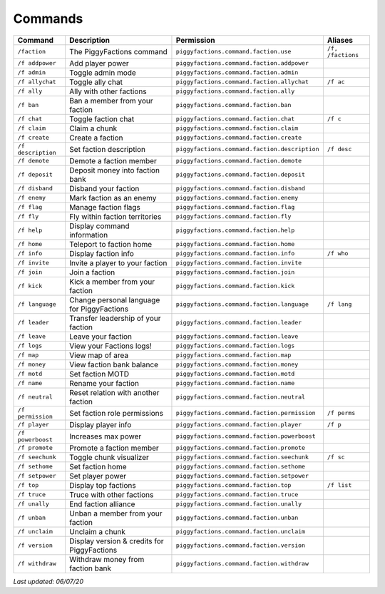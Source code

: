 Commands
========

+--------------------+---------------------------------------------+-----------------------------------------------+-------------------+
| Command            | Description                                 | Permission                                    | Aliases           |
+====================+=============================================+===============================================+===================+
| ``/faction``       | The PiggyFactions command                   | ``piggyfactions.command.faction.use``         | ``/f, /factions`` |
+--------------------+---------------------------------------------+-----------------------------------------------+-------------------+
| ``/f addpower``    | Add player power                            | ``piggyfactions.command.faction.addpower``    |                   |
+--------------------+---------------------------------------------+-----------------------------------------------+-------------------+
| ``/f admin``       | Toggle admin mode                           | ``piggyfactions.command.faction.admin``       |                   |
+--------------------+---------------------------------------------+-----------------------------------------------+-------------------+
| ``/f allychat``    | Toggle ally chat                            | ``piggyfactions.command.faction.allychat``    | ``/f ac``         |
+--------------------+---------------------------------------------+-----------------------------------------------+-------------------+
| ``/f ally``        | Ally with other factions                    | ``piggyfactions.command.faction.ally``        |                   |
+--------------------+---------------------------------------------+-----------------------------------------------+-------------------+
| ``/f ban``         | Ban a member from your faction              | ``piggyfactions.command.faction.ban``         |                   |
+--------------------+---------------------------------------------+-----------------------------------------------+-------------------+
| ``/f chat``        | Toggle faction chat                         | ``piggyfactions.command.faction.chat``        | ``/f c``          |
+--------------------+---------------------------------------------+-----------------------------------------------+-------------------+
| ``/f claim``       | Claim a chunk                               | ``piggyfactions.command.faction.claim``       |                   |
+--------------------+---------------------------------------------+-----------------------------------------------+-------------------+
| ``/f create``      | Create a faction                            | ``piggyfactions.command.faction.create``      |                   |
+--------------------+---------------------------------------------+-----------------------------------------------+-------------------+
| ``/f description`` | Set faction description                     | ``piggyfactions.command.faction.description`` | ``/f desc``       |
+--------------------+---------------------------------------------+-----------------------------------------------+-------------------+
| ``/f demote``      | Demote a faction member                     | ``piggyfactions.command.faction.demote``      |                   |
+--------------------+---------------------------------------------+-----------------------------------------------+-------------------+
| ``/f deposit``     | Deposit money into faction bank             | ``piggyfactions.command.faction.deposit``     |                   |
+--------------------+---------------------------------------------+-----------------------------------------------+-------------------+
| ``/f disband``     | Disband your faction                        | ``piggyfactions.command.faction.disband``     |                   |
+--------------------+---------------------------------------------+-----------------------------------------------+-------------------+
| ``/f enemy``       | Mark faction as an enemy                    | ``piggyfactions.command.faction.enemy``       |                   |
+--------------------+---------------------------------------------+-----------------------------------------------+-------------------+
| ``/f flag``        | Manage faction flags                        | ``piggyfactions.command.faction.flag``        |                   |
+--------------------+---------------------------------------------+-----------------------------------------------+-------------------+
| ``/f fly``         | Fly within faction territories              | ``piggyfactions.command.faction.fly``         |                   |
+--------------------+---------------------------------------------+-----------------------------------------------+-------------------+
| ``/f help``        | Display command information                 | ``piggyfactions.command.faction.help``        |                   |
+--------------------+---------------------------------------------+-----------------------------------------------+-------------------+
| ``/f home``        | Teleport to faction home                    | ``piggyfactions.command.faction.home``        |                   |
+--------------------+---------------------------------------------+-----------------------------------------------+-------------------+
| ``/f info``        | Display faction info                        | ``piggyfactions.command.faction.info``        | ``/f who``        |
+--------------------+---------------------------------------------+-----------------------------------------------+-------------------+
| ``/f invite``      | Invite a player to your faction             | ``piggyfactions.command.faction.invite``      |                   |
+--------------------+---------------------------------------------+-----------------------------------------------+-------------------+
| ``/f join``        | Join a faction                              | ``piggyfactions.command.faction.join``        |                   |
+--------------------+---------------------------------------------+-----------------------------------------------+-------------------+
| ``/f kick``        | Kick a member from your faction             | ``piggyfactions.command.faction.kick``        |                   |
+--------------------+---------------------------------------------+-----------------------------------------------+-------------------+
| ``/f language``    | Change personal language for PiggyFactions  | ``piggyfactions.command.faction.language``    | ``/f lang``       |
+--------------------+---------------------------------------------+-----------------------------------------------+-------------------+
| ``/f leader``      | Transfer leadership of your faction         | ``piggyfactions.command.faction.leader``      |                   |
+--------------------+---------------------------------------------+-----------------------------------------------+-------------------+
| ``/f leave``       | Leave your faction                          | ``piggyfactions.command.faction.leave``       |                   |
+--------------------+---------------------------------------------+-----------------------------------------------+-------------------+
| ``/f logs``        | View your Factions logs!                    | ``piggyfactions.command.faction.logs``        |                   |
+--------------------+---------------------------------------------+-----------------------------------------------+-------------------+
| ``/f map``         | View map of area                            | ``piggyfactions.command.faction.map``         |                   |
+--------------------+---------------------------------------------+-----------------------------------------------+-------------------+
| ``/f money``       | View faction bank balance                   | ``piggyfactions.command.faction.money``       |                   |
+--------------------+---------------------------------------------+-----------------------------------------------+-------------------+
| ``/f motd``        | Set faction MOTD                            | ``piggyfactions.command.faction.motd``        |                   |
+--------------------+---------------------------------------------+-----------------------------------------------+-------------------+
| ``/f name``        | Rename your faction                         | ``piggyfactions.command.faction.name``        |                   |
+--------------------+---------------------------------------------+-----------------------------------------------+-------------------+
| ``/f neutral``     | Reset relation with another faction         | ``piggyfactions.command.faction.neutral``     |                   |
+--------------------+---------------------------------------------+-----------------------------------------------+-------------------+
| ``/f permission``  | Set faction role permissions                | ``piggyfactions.command.faction.permission``  | ``/f perms``      |
+--------------------+---------------------------------------------+-----------------------------------------------+-------------------+
| ``/f player``      | Display player info                         | ``piggyfactions.command.faction.player``      | ``/f p``          |
+--------------------+---------------------------------------------+-----------------------------------------------+-------------------+
| ``/f powerboost``  | Increases max power                         | ``piggyfactions.command.faction.powerboost``  |                   |
+--------------------+---------------------------------------------+-----------------------------------------------+-------------------+
| ``/f promote``     | Promote a faction member                    | ``piggyfactions.command.faction.promote``     |                   |
+--------------------+---------------------------------------------+-----------------------------------------------+-------------------+
| ``/f seechunk``    | Toggle chunk visualizer                     | ``piggyfactions.command.faction.seechunk``    | ``/f sc``         |
+--------------------+---------------------------------------------+-----------------------------------------------+-------------------+
| ``/f sethome``     | Set faction home                            | ``piggyfactions.command.faction.sethome``     |                   |
+--------------------+---------------------------------------------+-----------------------------------------------+-------------------+
| ``/f setpower``    | Set player power                            | ``piggyfactions.command.faction.setpower``    |                   |
+--------------------+---------------------------------------------+-----------------------------------------------+-------------------+
| ``/f top``         | Display top factions                        | ``piggyfactions.command.faction.top``         | ``/f list``       |
+--------------------+---------------------------------------------+-----------------------------------------------+-------------------+
| ``/f truce``       | Truce with other factions                   | ``piggyfactions.command.faction.truce``       |                   |
+--------------------+---------------------------------------------+-----------------------------------------------+-------------------+
| ``/f unally``      | End faction alliance                        | ``piggyfactions.command.faction.unally``      |                   |
+--------------------+---------------------------------------------+-----------------------------------------------+-------------------+
| ``/f unban``       | Unban a member from your faction            | ``piggyfactions.command.faction.unban``       |                   |
+--------------------+---------------------------------------------+-----------------------------------------------+-------------------+
| ``/f unclaim``     | Unclaim a chunk                             | ``piggyfactions.command.faction.unclaim``     |                   |
+--------------------+---------------------------------------------+-----------------------------------------------+-------------------+
| ``/f version``     | Display version & credits for PiggyFactions | ``piggyfactions.command.faction.version``     |                   |
+--------------------+---------------------------------------------+-----------------------------------------------+-------------------+
| ``/f withdraw``    | Withdraw money from faction bank            | ``piggyfactions.command.faction.withdraw``    |                   |
+--------------------+---------------------------------------------+-----------------------------------------------+-------------------+

*Last updated: 06/07/20*
